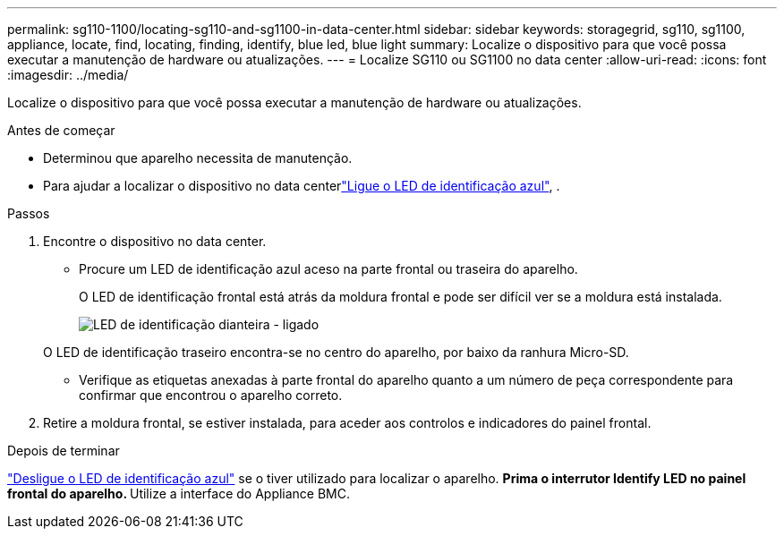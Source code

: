 ---
permalink: sg110-1100/locating-sg110-and-sg1100-in-data-center.html 
sidebar: sidebar 
keywords: storagegrid, sg110, sg1100, appliance, locate, find, locating, finding, identify, blue led, blue light 
summary: Localize o dispositivo para que você possa executar a manutenção de hardware ou atualizações. 
---
= Localize SG110 ou SG1100 no data center
:allow-uri-read: 
:icons: font
:imagesdir: ../media/


[role="lead"]
Localize o dispositivo para que você possa executar a manutenção de hardware ou atualizações.

.Antes de começar
* Determinou que aparelho necessita de manutenção.
* Para ajudar a localizar o dispositivo no data centerlink:turning-sg110-and-sg1100-identify-led-on-and-off.html["Ligue o LED de identificação azul"], .


.Passos
. Encontre o dispositivo no data center.
+
** Procure um LED de identificação azul aceso na parte frontal ou traseira do aparelho.
+
O LED de identificação frontal está atrás da moldura frontal e pode ser difícil ver se a moldura está instalada.

+
image::../media/sgf6112_front_panel_service_led_on.png[LED de identificação dianteira - ligado]

+
O LED de identificação traseiro encontra-se no centro do aparelho, por baixo da ranhura Micro-SD.

** Verifique as etiquetas anexadas à parte frontal do aparelho quanto a um número de peça correspondente para confirmar que encontrou o aparelho correto.


. Retire a moldura frontal, se estiver instalada, para aceder aos controlos e indicadores do painel frontal.


.Depois de terminar
link:turning-sg110-and-sg1100-identify-led-on-and-off.html["Desligue o LED de identificação azul"] se o tiver utilizado para localizar o aparelho. ** Prima o interrutor Identify LED no painel frontal do aparelho. ** Utilize a interface do Appliance BMC.

